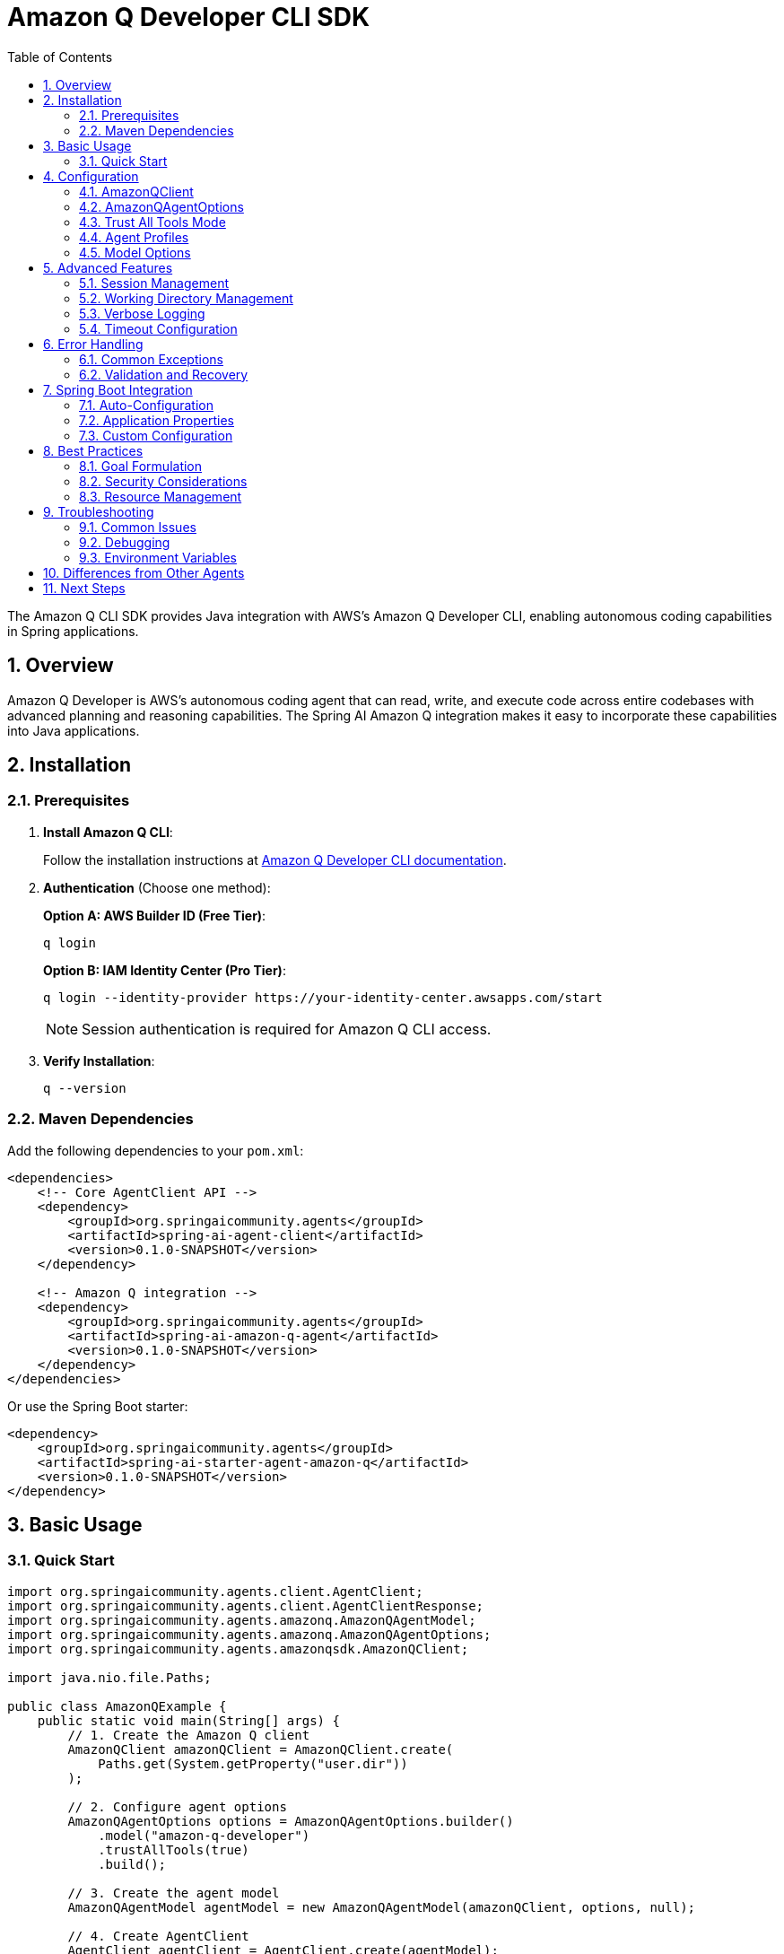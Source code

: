 = Amazon Q Developer CLI SDK
:page-title: Amazon Q Developer CLI SDK Documentation
:toc: left
:tabsize: 2
:sectnums:

The Amazon Q CLI SDK provides Java integration with AWS's Amazon Q Developer CLI, enabling autonomous coding capabilities in Spring applications.

== Overview

Amazon Q Developer is AWS's autonomous coding agent that can read, write, and execute code across entire codebases with advanced planning and reasoning capabilities. The Spring AI Amazon Q integration makes it easy to incorporate these capabilities into Java applications.

== Installation

=== Prerequisites

1. **Install Amazon Q CLI**:
+
Follow the installation instructions at https://docs.aws.amazon.com/amazonq/latest/qdeveloper-ug/command-line.html[Amazon Q Developer CLI documentation].

2. **Authentication** (Choose one method):
+
**Option A: AWS Builder ID (Free Tier)**:
+
[source,bash]
----
q login
----
+
**Option B: IAM Identity Center (Pro Tier)**:
+
[source,bash]
----
q login --identity-provider https://your-identity-center.awsapps.com/start
----
+
NOTE: Session authentication is required for Amazon Q CLI access.

3. **Verify Installation**:
+
[source,bash]
----
q --version
----

=== Maven Dependencies

Add the following dependencies to your `pom.xml`:

[source,xml]
----
<dependencies>
    <!-- Core AgentClient API -->
    <dependency>
        <groupId>org.springaicommunity.agents</groupId>
        <artifactId>spring-ai-agent-client</artifactId>
        <version>0.1.0-SNAPSHOT</version>
    </dependency>

    <!-- Amazon Q integration -->
    <dependency>
        <groupId>org.springaicommunity.agents</groupId>
        <artifactId>spring-ai-amazon-q-agent</artifactId>
        <version>0.1.0-SNAPSHOT</version>
    </dependency>
</dependencies>
----

Or use the Spring Boot starter:

[source,xml]
----
<dependency>
    <groupId>org.springaicommunity.agents</groupId>
    <artifactId>spring-ai-starter-agent-amazon-q</artifactId>
    <version>0.1.0-SNAPSHOT</version>
</dependency>
----

== Basic Usage

=== Quick Start

[source,java]
----
import org.springaicommunity.agents.client.AgentClient;
import org.springaicommunity.agents.client.AgentClientResponse;
import org.springaicommunity.agents.amazonq.AmazonQAgentModel;
import org.springaicommunity.agents.amazonq.AmazonQAgentOptions;
import org.springaicommunity.agents.amazonqsdk.AmazonQClient;

import java.nio.file.Paths;

public class AmazonQExample {
    public static void main(String[] args) {
        // 1. Create the Amazon Q client
        AmazonQClient amazonQClient = AmazonQClient.create(
            Paths.get(System.getProperty("user.dir"))
        );

        // 2. Configure agent options
        AmazonQAgentOptions options = AmazonQAgentOptions.builder()
            .model("amazon-q-developer")
            .trustAllTools(true)
            .build();

        // 3. Create the agent model
        AmazonQAgentModel agentModel = new AmazonQAgentModel(amazonQClient, options, null);

        // 4. Create AgentClient
        AgentClient agentClient = AgentClient.create(agentModel);

        // 5. Execute a goal
        AgentClientResponse response = agentClient.run(
            "Create a simple Calculator class with add, subtract, multiply, and divide methods"
        );

        System.out.println("Result: " + response.getResult());
        System.out.println("Success: " + response.isSuccessful());
    }
}
----

== Configuration

=== AmazonQClient

The `AmazonQClient` manages communication with the Amazon Q CLI:

[source,java]
----
// Create with default working directory
AmazonQClient client = AmazonQClient.create();

// Create with specific working directory
Path projectPath = Paths.get("/path/to/project");
AmazonQClient client = AmazonQClient.create(projectPath);

// Create with custom Amazon Q CLI path
AmazonQClient client = AmazonQClient.create(
    projectPath,
    "/custom/path/to/q"
);
----

=== AmazonQAgentOptions

Configure Amazon Q-specific behavior:

[source,java]
----
AmazonQAgentOptions options = AmazonQAgentOptions.builder()
    // Model selection
    .model("amazon-q-developer")

    // Execution settings
    .trustAllTools(true)                  // Allow all tools without confirmation
    .timeout(Duration.ofMinutes(10))      // Execution timeout

    // Advanced: Selective tool trust
    .trustTools(List.of("fs_read", "fs_write"))

    // Agent profile (context profile)
    .agent("my-custom-profile")

    // Verbose logging
    .verbose(true)

    // CLI path (for non-standard installations)
    .executablePath("/custom/path/to/q")

    .build();
----

=== Trust All Tools Mode

Amazon Q provides a `trustAllTools` mode for autonomous execution:

[source,java]
----
// Trust all tools (recommended for most use cases)
AmazonQAgentOptions options = AmazonQAgentOptions.builder()
    .trustAllTools(true)  // Allows all tools without prompting
    .build();

// Selective tool trust (more restrictive)
AmazonQAgentOptions options = AmazonQAgentOptions.builder()
    .trustTools(List.of("fs_read", "fs_write", "bash"))
    .build();
----

=== Agent Profiles

Amazon Q supports agent profiles (context profiles) for specialized behavior:

[source,java]
----
// Use a custom agent profile
AmazonQAgentOptions options = AmazonQAgentOptions.builder()
    .agent("backend-developer")  // Specify agent profile
    .build();
----

=== Model Options

Currently available models:

[cols="1,2,1"]
|===
|Model |Description |Best For

|`amazon-q-developer`
|Default Amazon Q model for coding tasks
|General-purpose coding, refactoring, multi-file changes
|===

NOTE: Amazon Q uses AWS's foundation models optimized for autonomous development workflows.

== Advanced Features

=== Session Management

Amazon Q supports conversation resumption for continuing interrupted tasks:

[source,java]
----
// Execute a task
ExecuteResult result1 = amazonQClient.execute("Start implementing the user service");

// Resume with the same context
ExecuteResult result2 = amazonQClient.resume("Add validation to the createUser method");
----

The SDK automatically manages conversation context within the current working directory.

=== Working Directory Management

Amazon Q operates within a specific directory context:

[source,java]
----
// Configure working directory via client
AmazonQClient client = AmazonQClient.create(
    Paths.get("/path/to/microservice")
);

// Or via AgentClient fluent API
AgentClientResponse response = agentClient
    .goal("Add validation to the UserController")
    .workingDirectory("/path/to/microservice")
    .run();
----

=== Verbose Logging

Enable detailed logging for debugging:

[source,java]
----
AmazonQAgentOptions options = AmazonQAgentOptions.builder()
    .verbose(true)  // Enable verbose CLI output
    .build();
----

=== Timeout Configuration

Set appropriate timeouts for different goal complexities:

[source,java]
----
// Quick tasks
AmazonQAgentOptions quickOptions = AmazonQAgentOptions.builder()
    .timeout(Duration.ofMinutes(2))
    .build();

// Complex refactoring
AmazonQAgentOptions complexOptions = AmazonQAgentOptions.builder()
    .timeout(Duration.ofMinutes(30))
    .build();
----

== Error Handling

=== Common Exceptions

[source,java]
----
import org.springaicommunity.agents.amazonqsdk.exceptions.AmazonQSDKException;

try {
    AgentClientResponse response = agentClient.run("Complex refactoring goal");

    if (!response.isSuccessful()) {
        System.err.println("Goal failed: " + response.getResult());
    }

} catch (AmazonQSDKException e) {
    // Amazon Q CLI process failed
    System.err.println("Amazon Q execution error: " + e.getMessage());

} catch (RuntimeException e) {
    // Other runtime errors (timeout, etc.)
    System.err.println("Unexpected error: " + e.getMessage());
}
----

=== Validation and Recovery

[source,java]
----
@Service
public class AmazonQService {

    private final AgentClient agentClient;

    public AmazonQService(AgentClient agentClient) {
        this.agentClient = agentClient;
    }

    public String refactorCode(String className, String requirements) {
        // Validate inputs
        if (className == null || className.trim().isEmpty()) {
            throw new IllegalArgumentException("Class name is required");
        }

        try {
            // First, analyze the code (read-only)
            AgentClientResponse analysis = agentClient
                .goal("Analyze " + className + " and suggest improvements")
                .options(AmazonQAgentOptions.builder()
                    .trustTools(List.of("fs_read"))  // Read-only
                    .build())
                .run();

            if (!analysis.isSuccessful()) {
                throw new ServiceException("Analysis failed: " + analysis.getResult());
            }

            // Then perform refactoring
            AgentClientResponse refactoring = agentClient
                .goal("Refactor " + className + " based on: " + requirements)
                .options(AmazonQAgentOptions.builder()
                    .trustAllTools(true)
                    .build())
                .run();

            return refactoring.getResult();

        } catch (Exception e) {
            // Log error and return meaningful message
            log.error("Refactoring failed for class: {}", className, e);
            throw new ServiceException("Unable to refactor " + className + ": " + e.getMessage());
        }
    }
}
----

== Spring Boot Integration

=== Auto-Configuration

The Spring Boot starter provides automatic configuration:

[source,java]
----
@SpringBootApplication
public class Application {

    public static void main(String[] args) {
        SpringApplication.run(Application.class, args);
    }

    // AmazonQClient, AmazonQAgentModel, and AgentClient are auto-configured

    @Bean
    public CommandLineRunner demo(AgentClient agentClient) {
        return args -> {
            AgentClientResponse response = agentClient.run(
                "Create a REST controller for managing users"
            );
            System.out.println(response.getResult());
        };
    }
}
----

=== Application Properties

Configure Amazon Q via `application.yml`:

[source,yaml]
----
spring:
  ai:
    agents:
      amazon-q:
        model: amazon-q-developer
        timeout: PT10M
        trust-all-tools: true
        verbose: false
        executable-path: /custom/path/to/q  # Optional
----

Or `application.properties`:

[source,properties]
----
spring.ai.agents.amazon-q.model=amazon-q-developer
spring.ai.agents.amazon-q.timeout=PT10M
spring.ai.agents.amazon-q.trust-all-tools=true
spring.ai.agents.amazon-q.verbose=false
spring.ai.agents.amazon-q.executable-path=/custom/path/to/q
----

=== Custom Configuration

Override auto-configuration with custom beans:

[source,java]
----
@Configuration
public class AmazonQConfiguration {

    @Bean
    public AmazonQAgentOptions customAmazonQOptions() {
        return AmazonQAgentOptions.builder()
            .model("amazon-q-developer")
            .trustAllTools(true)
            .timeout(Duration.ofMinutes(15))
            .build();
    }

    @Bean
    public AmazonQClient customAmazonQClient() {
        return AmazonQClient.create(
            Paths.get("/path/to/project"),
            "/custom/path/to/q"
        );
    }
}
----

== Best Practices

=== Goal Formulation

Write specific, actionable goals for Amazon Q:

[source,java]
----
// Good: Specific and contextual
agentClient.run("Add input validation to UserController.createUser() method using Bean Validation annotations");

// Good: Clear scope and requirements
agentClient.run("Refactor PaymentService to use the Strategy pattern for different payment processors");

// Avoid: Vague requests
agentClient.run("Fix the code");

// Avoid: Overly broad scope
agentClient.run("Rewrite the entire application");
----

=== Security Considerations

Always be cautious with autonomous mode in production:

[source,java]
----
@Profile("development")
@Configuration
public class DevelopmentAmazonQConfig {

    @Bean
    public AmazonQAgentOptions devAmazonQOptions() {
        return AmazonQAgentOptions.builder()
            .trustAllTools(true) // OK for development
            .build();
    }
}

@Profile("production")
@Configuration
public class ProductionAmazonQConfig {

    @Bean
    public AmazonQAgentOptions prodAmazonQOptions() {
        return AmazonQAgentOptions.builder()
            .trustTools(List.of("fs_read"))  // Read-only for production
            .build();
    }
}
----

=== Resource Management

Monitor and limit resource usage:

[source,java]
----
@Component
public class AmazonQMonitor {

    private final MeterRegistry meterRegistry;
    private final AgentClient agentClient;

    public AmazonQMonitor(MeterRegistry meterRegistry, AgentClient agentClient) {
        this.meterRegistry = meterRegistry;
        this.agentClient = agentClient;
    }

    public String executeWithMetrics(String goal) {
        return Timer.Sample.start(meterRegistry)
            .stop(Timer.builder("amazonq.goal.duration")
                .tag("goal", goal.substring(0, Math.min(goal.length(), 50)))
                .register(meterRegistry))
            .recordCallable(() -> {
                Counter.builder("amazonq.goal.count").register(meterRegistry).increment();

                AgentClientResponse response = agentClient.run(goal);

                Counter.builder("amazonq.goal.result")
                    .tag("success", String.valueOf(response.isSuccessful()))
                    .register(meterRegistry)
                    .increment();

                return response.getResult();
            });
    }
}
----

== Troubleshooting

=== Common Issues

**Amazon Q CLI Not Found**

Ensure Amazon Q is installed and in your PATH:

[source,bash]
----
# Verify installation
q --version

# Check PATH
which q  # macOS/Linux
where q  # Windows

# Set Q_CLI_PATH for custom installation
export Q_CLI_PATH=/path/to/q
----

**Authentication Issues**

Verify your authentication:

[source,bash]
----
# Login with AWS Builder ID
q login

# Login with IAM Identity Center
q login --identity-provider https://your-identity-center.awsapps.com/start

# Test authentication
q chat "Hello"
----

**Permission Denied**

Ensure proper file permissions in working directory:

[source,bash]
----
# Check directory permissions
ls -la /path/to/project

# Fix if needed
chmod -R u+rw /path/to/project
----

**Timeout Issues**

Increase timeout for complex tasks:

[source,java]
----
AmazonQAgentOptions options = AmazonQAgentOptions.builder()
    .timeout(Duration.ofMinutes(30)) // Longer timeout
    .build();
----

=== Debugging

Enable debug logging to troubleshoot issues:

[source,yaml]
----
logging:
  level:
    org.springaicommunity.agents.amazonq: DEBUG
    org.springaicommunity.agents.amazonqsdk: DEBUG
    org.springaicommunity.agents.client: DEBUG
----

=== Environment Variables

Key environment variables for testing and configuration:

[cols="1,2"]
|===
|Variable |Purpose

|`Q_CLI_PATH`
|Custom path to Amazon Q CLI executable (for non-standard installations)
|===

== Differences from Other Agents

If you're familiar with other agent integrations, note these differences:

[cols="1,1,1,1"]
|===
|Feature |Claude |Gemini |Amazon Q

|Authentication
|`claude auth login` or `ANTHROPIC_API_KEY`
|`gemini auth login` or `GEMINI_API_KEY`
|`q login` (AWS Builder ID or IAM Identity Center)

|Autonomous mode
|`yolo(true)`
|`yolo(true)`
|`trustAllTools(true)`

|Tool trust
|All or nothing
|All or nothing
|Selective via `trustTools(List<String>)`

|Model
|claude-sonnet-4, etc.
|gemini-2.0-flash-exp, etc.
|amazon-q-developer

|Default timeout
|10 minutes
|10 minutes
|10 minutes

|Agent profiles
|No
|No
|Yes (via `--agent` flag)

|Resume mode
|Via session ID
|Via `--resume`
|Via `--resume` in working directory
|===

== Next Steps

* Learn about other agent integrations in xref:api/claude-code-sdk.adoc[Claude Agent SDK]
* See practical examples in xref:samples.adoc[Sample Agents]
* Compare with the standard API in xref:api/agentclient-vs-chatclient.adoc[AgentClient vs ChatClient]
